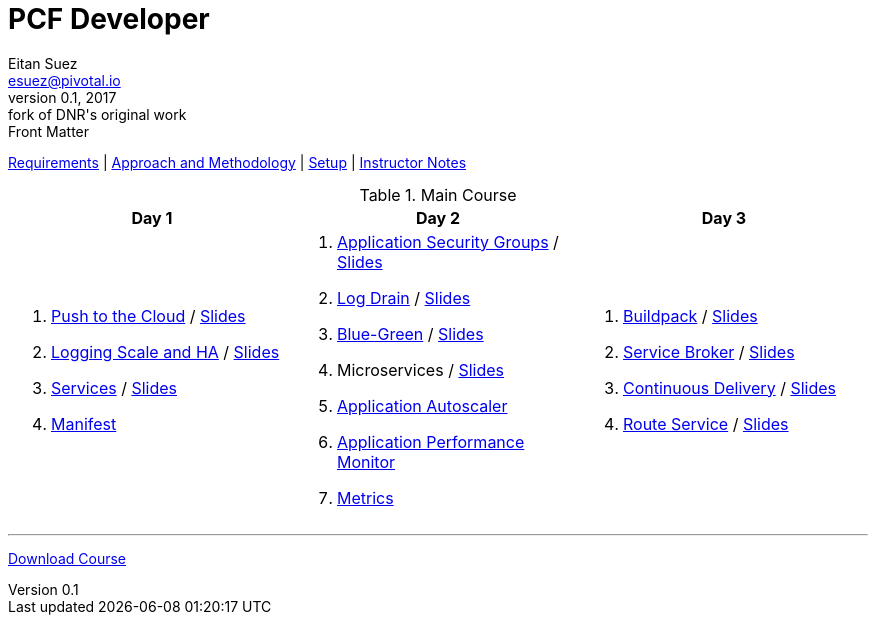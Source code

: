 = PCF Developer
Eitan Suez <esuez@pivotal.io>
v0.1, 2017:  fork of DNR's original work

.Front Matter
link:meta/requirements{outfilesuffix}[Requirements^] | link:meta/approach{outfilesuffix}[Approach and Methodology^] | link:meta/setup{outfilesuffix}[Setup^] | link:meta/instructor-notes{outfilesuffix}[Instructor Notes^]

.Main Course
[cols="a,a,a",options="header"]
|===
| Day 1 | Day 2 | Day 3
|
. link:push-to-the-cloud{outfilesuffix}[Push to the Cloud^] / link:slides/intro.pdf[Slides^]
. link:log-scale-ha{outfilesuffix}[Logging Scale and HA^] / link:slides/logging-scale-ha.pdf[Slides^]
. link:services{outfilesuffix}[Services^] / link:slides/services.pdf[Slides^]
. link:manifest{outfilesuffix}[Manifest^]
|
. link:asg{outfilesuffix}[Application Security Groups^] / link:slides/asg.pdf[Slides^]
. link:log-drain{outfilesuffix}[Log Drain^] / link:slides/log-drain.pdf[Slides^]
. link:blue-green{outfilesuffix}[Blue-Green^] / link:slides/blue-green.pdf[Slides^]
. Microservices / link:slides/microservice.pdf[Slides^]
. link:autoscaler{outfilesuffix}[Application Autoscaler^]
. link:apm{outfilesuffix}[Application Performance Monitor^]
. link:metrics{outfilesuffix}[Metrics^]
|
. link:buildpack{outfilesuffix}[Buildpack^] / link:slides/buildpack.pdf[Slides^]
. link:service-broker{outfilesuffix}[Service Broker^] / link:slides/service-broker.pdf[Slides^]
. link:continuous-delivery{outfilesuffix}[Continuous Delivery^] / link:slides/continuous-delivery.pdf[Slides^]
. link:route-service{outfilesuffix}[Route Service^] / link:slides/route-service.pdf[Slides^]
|===

'''

https://github.com/eitansuez/pcfdev-asciidoc/releases/download/20170219-release/pcfdev-course.zip[Download Course^]
